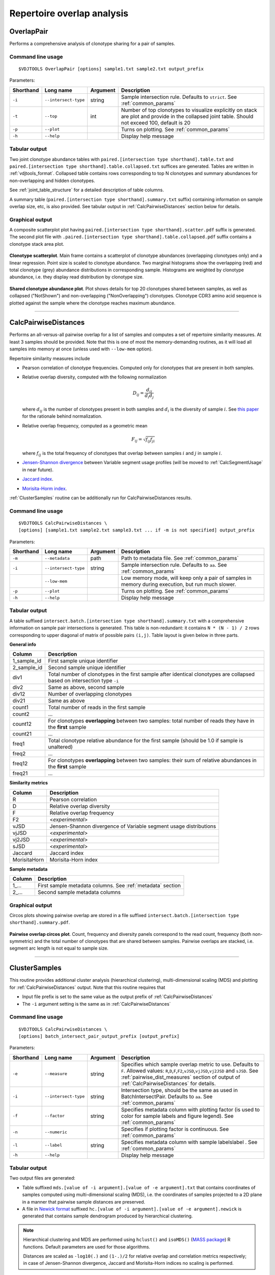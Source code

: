 .. _overlap:

Repertoire overlap analysis
---------------------------

.. _OverlapPair:

OverlapPair
^^^^^^^^^^^

Performs a comprehensive analysis of clonotype sharing for a pair of samples.

Command line usage
~~~~~~~~~~~~~~~~~~

::

    $VDJTOOLS OverlapPair [options] sample1.txt sample2.txt output_prefix

Parameters:

+-------------+------------------------+------------+-----------------------------------------------------------------------------------------------------------------------------------------------------+
| Shorthand   |      Long name         | Argument   | Description                                                                                                                                         |
+=============+========================+============+=====================================================================================================================================================+
| ``-i``      | ``--intersect-type``   | string     | Sample intersection rule. Defaults to ``strict``. See :ref:`common_params`                                                                          |
+-------------+------------------------+------------+-----------------------------------------------------------------------------------------------------------------------------------------------------+
| ``-t``      | ``--top``              | int        | Number of top clonotypes to visualize explicitly on stack are plot and provide in the collapsed joint table. Should not exceed 100, default is 20   |
+-------------+------------------------+------------+-----------------------------------------------------------------------------------------------------------------------------------------------------+
| ``-p``      | ``--plot``             |            | Turns on plotting. See :ref:`common_params`                                                                                                         |
+-------------+------------------------+------------+-----------------------------------------------------------------------------------------------------------------------------------------------------+
| ``-h``      | ``--help``             |            | Display help message                                                                                                                                |
+-------------+------------------------+------------+-----------------------------------------------------------------------------------------------------------------------------------------------------+

Tabular output
~~~~~~~~~~~~~~

Two joint clonotype abundance tables with
``paired.[intersection type shorthand].table.txt`` and
``paired.[intersection type shorthand].table.collapsed.txt`` suffices
are generated. Tables are written in :ref:`vdjtools_format`. 
Collapsed table contains rows corresponding to top N clonotypes and 
summary abundances for non-overlapping and hidden clonotypes.

See :ref:`joint_table_structure` for a detailed description of table columns.

A summary table (``paired.[intersection type shorthand].summary.txt``
suffix) containing information on sample overlap size, etc, is also
provided. See tabular output in :ref:`CalcPairwiseDistances` section
below for details.

Graphical output
~~~~~~~~~~~~~~~~

A composite scatterplot plot having
``paired.[intersection type shorthand].scatter.pdf`` suffix is
generated. The second plot file with
``.paired.[intersection type shorthand].table.collapsed.pdf`` suffix
contains a clonotype stack area plot. 

.. figure:: _static/images/modules/intersect-pair-scatter.png
    :align: center
    :scale: 50 %
    
**Clonotype scatterplot**. Main frame contains a scatterplot of clonotype abundances (overlapping 
clonotypes only) and a linear regression. Point size is scaled to clonotype 
abundance. Two marginal histograms show the overlapping (red) and total 
clonotype (grey) abundance distributions in corresponding sample. 
Histograms are weighted by clonotype abundance, i.e. they display 
read distribution by clonotype size.

.. figure:: _static/images/modules/intersect-pair-stack.png
    :align: center
    :scale: 50 %
    
**Shared clonotype abundance plot**. Plot shows details for top 20 clonotypes 
shared between samples, as well as collapsed ("NotShown") and non-overlapping
("NonOverlapping") clonotypes. Clonotype CDR3 amino acid sequence is
plotted against the sample where the clonotype reaches maximum
abundance.

--------------

.. _CalcPairwiseDistances:

CalcPairwiseDistances
^^^^^^^^^^^^^^^^^^^^^

Performs an all-versus-all pairwise overlap for a list of samples 
and computes a set of repertoire similarity measures. At least 3 samples 
should be provided. Note that this is one of most the memory-demanding routines, 
as it will load all samples into memory at once (unless used with ``--low-mem`` option).

Repertoire similarity measures include

-  Pearson correlation of clonotype frequencies. 
   Computed only for clonotypes that are present in both samples.
-  Relative overlap diversity, computed with the following normalization 

   .. math:: D_{ij} = \frac{d_{ij}}{d_{i}d_{j}}
   
   where :math:`d_{ij}` is the number of clonotypes present in both samples 
   and :math:`d_{i}` is the diversity of sample :math:`i`. See 
   `this paper <http://www.ncbi.nlm.nih.gov/pmc/articles/PMC3872297/>`__ 
   for the rationale behind normalization.   
-  Relative overlap frequency, computed as a geometric mean

   .. math:: F_{ij} = \sqrt{f_{ij}f_{ji}}
   
   where :math:`f_{ij}` is the total frequency of clonotypes that overlap
   between samples :math:`i` and :math:`j` in sample :math:`i`.
-  `Jensen-Shannon divergence 
   <https://www.cise.ufl.edu/~anand/sp06/jensen-shannon.pdf>`__ between 
   Variable segment usage profiles 
   (will be moved to :ref:`CalcSegmentUsage` in near future).
-  `Jaccard index <http://en.wikipedia.org/wiki/Jaccard_index>`__.
-  `Morisita-Horm index <http://en.wikipedia.org/wiki/Morisita's_overlap_index>`__.

:ref:`ClusterSamples` routine can be additionally run for CalcPairwiseDistances
results.

Command line usage
~~~~~~~~~~~~~~~~~~

::

    $VDJTOOLS CalcPairwiseDistances \
    [options] [sample1.txt sample2.txt sample3.txt ... if -m is not specified] output_prefix

Parameters:

+-------------+------------------------+------------+-----------------------------------------------------------------------------------------------------+
| Shorthand   |      Long name         | Argument   | Description                                                                                         |
+=============+========================+============+=====================================================================================================+
| ``-m``      | ``--metadata``         | path       | Path to metadata file. See :ref:`common_params`                                                     |
+-------------+------------------------+------------+-----------------------------------------------------------------------------------------------------+
| ``-i``      | ``--intersect-type``   | string     | Sample intersection rule. Defaults to ``aa``. See :ref:`common_params`                              |
+-------------+------------------------+------------+-----------------------------------------------------------------------------------------------------+
|             | ``--low-mem``          |            | Low memory mode, will keep only a pair of samples in memory during execution, but run much slower.  |
+-------------+------------------------+------------+-----------------------------------------------------------------------------------------------------+
| ``-p``      | ``--plot``             |            | Turns on plotting. See :ref:`common_params`                                                         |
+-------------+------------------------+------------+-----------------------------------------------------------------------------------------------------+
| ``-h``      | ``--help``             |            | Display help message                                                                                |
+-------------+------------------------+------------+-----------------------------------------------------------------------------------------------------+

Tabular output
~~~~~~~~~~~~~~

A table suffixed
``intersect.batch.[intersection type shorthand].summary.txt`` with a
comprehensive information on sample pair intersections is generated.
This table is non-redundant: it contains ``N * (N - 1) / 2`` rows
corresponding to upper diagonal of matrix of possible pairs ``(i,j)``.
Table layout is given below in three parts.

**General info**

+-----------------+-----------------------------------------------------------------------------------------------------------------------------+
| Column          | Description                                                                                                                 |
+=================+=============================================================================================================================+
| 1\_sample\_id   | First sample unique identifier                                                                                              |
+-----------------+-----------------------------------------------------------------------------------------------------------------------------+
| 2\_sample\_id   | Second sample unique identifier                                                                                             |
+-----------------+-----------------------------------------------------------------------------------------------------------------------------+
| div1            | Total number of clonotypes in the first sample after identical clonotypes are collapsed based on intersection type ``-i``   |
+-----------------+-----------------------------------------------------------------------------------------------------------------------------+
| div2            | Same as above, second sample                                                                                                |
+-----------------+-----------------------------------------------------------------------------------------------------------------------------+
| div12           | Number of overlapping clonotypes                                                                                            |
+-----------------+-----------------------------------------------------------------------------------------------------------------------------+
| div21           | Same as above                                                                                                               |
+-----------------+-----------------------------------------------------------------------------------------------------------------------------+
| count1          | Total number of reads in the first sample                                                                                   |
+-----------------+-----------------------------------------------------------------------------------------------------------------------------+
| count2          | ...                                                                                                                         |
+-----------------+-----------------------------------------------------------------------------------------------------------------------------+
| count12         | For clonotypes **overlapping** between two samples: total number of reads they have in the **first** sample                 |
+-----------------+-----------------------------------------------------------------------------------------------------------------------------+
| count21         | ...                                                                                                                         |
+-----------------+-----------------------------------------------------------------------------------------------------------------------------+
| freq1           | Total clonotype relative abundance for the first sample (should be 1.0 if sample is unaltered)                              |
+-----------------+-----------------------------------------------------------------------------------------------------------------------------+
| freq2           | ...                                                                                                                         |
+-----------------+-----------------------------------------------------------------------------------------------------------------------------+
| freq12          | For clonotypes **overlapping** between two samples: their sum of relative abundances in the **first** sample                |
+-----------------+-----------------------------------------------------------------------------------------------------------------------------+
| freq21          | ...                                                                                                                         |
+-----------------+-----------------------------------------------------------------------------------------------------------------------------+

.. _pairwise_dist_measures:

**Similarity metrics**

+---------------+--------------------------------------------------------------------+
| Column        | Description                                                        |
+===============+====================================================================+
| R             | Pearson correlation                                                |
+---------------+--------------------------------------------------------------------+
| D             | Relative overlap diversity                                         |
+---------------+--------------------------------------------------------------------+
| F             | Relative overlap frequency                                         |
+---------------+--------------------------------------------------------------------+
| F2            | <*experimental*\ >                                                 |
+---------------+--------------------------------------------------------------------+
| vJSD          | Jensen-Shannon divergence of Variable segment usage distributions  | 
+---------------+--------------------------------------------------------------------+
| vjJSD         | <*experimental*\ >                                                 |
+---------------+--------------------------------------------------------------------+
| vj2JSD        | <*experimental*\ >                                                 |
+---------------+--------------------------------------------------------------------+
| sJSD          | <*experimental*\ >                                                 |
+---------------+--------------------------------------------------------------------+
| Jaccard       | Jaccard index                                                      |
+---------------+--------------------------------------------------------------------+
| MorisitaHorn  | Morisita-Horn index                                                |
+---------------+--------------------------------------------------------------------+

**Sample metadata**

+----------+------------------------------------------------------------+
| Column   | Description                                                |
+==========+============================================================+
| 1\_...   | First sample metadata columns. See :ref:`metadata` section |
+----------+------------------------------------------------------------+
| 2\_...   | Second sample metadata columns                             |
+----------+------------------------------------------------------------+

Graphical output
~~~~~~~~~~~~~~~~

Circos plots showing pairwise overlap are stored in a file suffixed
``intersect.batch.[intersection type shorthand].summary.pdf``. 

.. figure:: _static/images/modules/intersect-batch-circos.png
    :align: center
    :scale: 50 %
    
**Pairwise overlap circos plot**. Count, frequency and diversity 
panels correspond to the read count, frequency (both non-symmetric) 
and the total number of clonotypes that are shared between samples.
Pairwise overlaps are stacked, i.e. segment arc length is not equal
to sample size.

--------------

.. _ClusterSamples:

ClusterSamples
^^^^^^^^^^^^^^

This routine provides additional cluster analysis (hierarchical clustering), 
multi-dimensional scaling (MDS)
and plotting for :ref:`CalcPairwiseDistances` output. 
Note that this routine requires that

-  Input file prefix is set to the same value 
   as the output prefix of :ref:`CalcPairwiseDistances`
   
-  The ``-i`` argument setting is the same as in :ref:`CalcPairwiseDistances`

Command line usage
~~~~~~~~~~~~~~~~~~

::

    $VDJTOOLS CalcPairwiseDistances \
    [options] batch_intersect_pair_output_prefix [output_prefix]

Parameters:

+-------------+------------------------+------------+--------------------------------------------------------------------------------------------------------------------------------------------------------------------------------------------------------------------------------------------------------------------+
| Shorthand   |      Long name         | Argument   | Description                                                                                                                                                                                                                                                        |
+=============+========================+============+====================================================================================================================================================================================================================================================================+
| ``-e``      | ``--measure``          | string     | Specifies which sample overlap metric to use. Defaults to ``F``. Allowed values: ``R``,\ ``D``,\ ``F``,\ ``F2``,\ ``vJSD``,\ ``vjJSD``,\ ``vj2JSD`` and ``sJSD``. See :ref:`pairwise_dist_measures` section of output of :ref:`CalcPairwiseDistances` for details. |
+-------------+------------------------+------------+--------------------------------------------------------------------------------------------------------------------------------------------------------------------------------------------------------------------------------------------------------------------+
| ``-i``      | ``--intersect-type``   | string     | Intersection type, should be the same as used in BatchIntersectPair. Defaults to ``aa``. See :ref:`common_params`                                                                                                                                                  |
+-------------+------------------------+------------+--------------------------------------------------------------------------------------------------------------------------------------------------------------------------------------------------------------------------------------------------------------------+
| ``-f``      | ``--factor``           | string     | Specifies metadata column with plotting factor (is used to color for sample labels and figure legend). See :ref:`common_params`                                                                                                                                    |
+-------------+------------------------+------------+--------------------------------------------------------------------------------------------------------------------------------------------------------------------------------------------------------------------------------------------------------------------+
| ``-n``      | ``--numeric``          |            | Specifies if plotting factor is continuous. See :ref:`common_params`                                                                                                                                                                                               |
+-------------+------------------------+------------+--------------------------------------------------------------------------------------------------------------------------------------------------------------------------------------------------------------------------------------------------------------------+
| ``-l``      | ``--label``            | string     | Specifies metadata column with sample labelslabel . See :ref:`common_params`                                                                                                                                                                                       |
+-------------+------------------------+------------+--------------------------------------------------------------------------------------------------------------------------------------------------------------------------------------------------------------------------------------------------------------------+
| ``-h``      | ``--help``             |            | Display help message                                                                                                                                                                                                                                               |
+-------------+------------------------+------------+--------------------------------------------------------------------------------------------------------------------------------------------------------------------------------------------------------------------------------------------------------------------+

Tabular output
~~~~~~~~~~~~~~

Two output files are generated: 

-  Table suffixed ``mds.[value of -i argument].[value of -e argument].txt``
   that contains coordinates of samples computed using 
   multi-dimensional scaling (MDS), i.e. the coordinates of samples 
   projected to a 2D plane in a manner that pairwise sample distances are preserved.   
-  A file in `Newick format <http://en.wikipedia.org/wiki/Newick_format>`__ suffixed
   ``hc.[value of -i argument].[value of -e argument].newick`` is
   generated that contains sample dendrogram produced by hierarchical clustering.
   
.. note::

    Hierarchical clustering and MDS are performed using ``hclust()`` and
    ``isoMDS()`` (`MASS package <http://cran.r-project.org/web/packages/MASS>`__) R functions. 
    Default parameters are used for those algorithms.
    
    Distances are scaled as ``-log10(.)`` and ``(1-.)/2`` for relative overlap and
    correlation metrics respectively; in case of Jensen-Shannon divergence,
    Jaccard and Morisita-Horn indices no scaling is performed.

Graphical output
~~~~~~~~~~~~~~~~

Hierarchical clustering plot is stored in a file suffixed
``hc.[value of -i argument].[value of -e argument].pdf``. 
MDS plot is stored in a file with 
``mds.[value of -i argument].[value of -e argument].pdf`` suffix. 

.. figure:: _static/images/modules/intersect-batch-dendro.png
    :align: center
    :scale: 50 %
    
**Hierarchical clustering**. Dendrogram of samples, branch 
length shows the distance between repertoires. Node colors 
correspond to factor value, continuous scale is used in 
present case (``-n -f age`` argument).    

.. figure:: _static/images/modules/intersect-batch-mds.png
    :align: center
    :scale: 50 %
    
**MDS plot**. A scatterplot of samples. Euclidean distance 
between points reflects the distance between repertoires. 
Points are colored by factor value.


--------------

.. _TrackClonotypes:

TrackClonotypes
^^^^^^^^^^^^^^^

This routine performs an all-vs-all intersection between an ordered list
of samples for clonotype tracking purposes. User can specify sample which
clonotypes will be traced, e.g. the pre-therapy sample.

Command line usage
~~~~~~~~~~~~~~~~~~

::

    $VDJTOOLS TrackClonotypes \
    [options] [sample1.txt sample2.txt sample3.txt ... if -m is not specified] output_prefix

Parameters:

+-------------+------------------------+-------------------+-------------------------------------------------------------------------------------------------------------------------------------------------------------------------------------------------------------------------------------------+
| Shorthand   |      Long name         | Argument          | Description                                                                                                                                                                                                                               |
+=============+========================+===================+===========================================================================================================================================================================================================================================+
| ``-m``      | ``--metadata``         | path              | Path to metadata file. See See :ref:`common_params`                                                                                                                                                                                       |
+-------------+------------------------+-------------------+-------------------------------------------------------------------------------------------------------------------------------------------------------------------------------------------------------------------------------------------+
| ``-i``      | ``--intersect-type``   | string            | Sample intersection rule. Defaults to ``strict``. See :ref:`common_params`                                                                                                                                                                |
+-------------+------------------------+-------------------+-------------------------------------------------------------------------------------------------------------------------------------------------------------------------------------------------------------------------------------------+
| ``-f``      | ``--factor``           | string            | Specifies factor that should be treated as ``time`` variable. Factor values should be numeric. If such column not set, time points are taken either from values provided with ``-s`` argument or sample order. See :ref:`common_params`   |
+-------------+------------------------+-------------------+-------------------------------------------------------------------------------------------------------------------------------------------------------------------------------------------------------------------------------------------+
| ``-x``      | ``--track-sample``     | integer           | A zero-based index of time point to track. If not provided, will consider all clonotypes that were detected in 2+ samples                                                                                                                 |
+-------------+------------------------+-------------------+-------------------------------------------------------------------------------------------------------------------------------------------------------------------------------------------------------------------------------------------+
| ``-s``      | ``--sequence``         | ``[t1,t2,...]``   | Time point sequence. Unused if -m is specified. If not specified, either ``time`` column values from metadata, or sample indexes (as in command line) are used.                                                                           |
+-------------+------------------------+-------------------+-------------------------------------------------------------------------------------------------------------------------------------------------------------------------------------------------------------------------------------------+
| ``-t``      | ``--top``              | integer           | Number of top clonotypes to visualize explicitly on stack are plot and provide in the collapsed joint table. Should not exceed 100, default is 200                                                                                        |
+-------------+------------------------+-------------------+-------------------------------------------------------------------------------------------------------------------------------------------------------------------------------------------------------------------------------------------+
| ``-p``      | ``--plot``             |                   | Turns on plotting. See :ref:`common_params`                                                                                                                                                                                               |
+-------------+------------------------+-------------------+-------------------------------------------------------------------------------------------------------------------------------------------------------------------------------------------------------------------------------------------+
| ``-c``      | ``--compress``         |                   | Compressed output for clonotype table. See :ref:`common_params`                                                                                                                                                                           |
+-------------+------------------------+-------------------+-------------------------------------------------------------------------------------------------------------------------------------------------------------------------------------------------------------------------------------------+
| ``-h``      | ``--help``             |                   | Display help message                                                                                                                                                                                                                      |
+-------------+------------------------+-------------------+-------------------------------------------------------------------------------------------------------------------------------------------------------------------------------------------------------------------------------------------+

Tabular output
~~~~~~~~~~~~~~

Summary table suffixed ``sequential.[value of -i argument].summary.txt``
is created with the following columns.

+-----------------+-----------------------------------------------------------------------------------------------------------------------------------------------------------------------------------------------------------------------------------------------------------------------------------------------------------+
| Column          | Description                                                                                                                                                                                                                                                                                               |
+=================+===========================================================================================================================================================================================================================================================================================================+
| 1\_sample\_id   | First sample unique identifier                                                                                                                                                                                                                                                                            |
+-----------------+-----------------------------------------------------------------------------------------------------------------------------------------------------------------------------------------------------------------------------------------------------------------------------------------------------------+
| 2\_sample\_id   | Second sample unique identifier                                                                                                                                                                                                                                                                           |
+-----------------+-----------------------------------------------------------------------------------------------------------------------------------------------------------------------------------------------------------------------------------------------------------------------------------------------------------+
| value           | Value of the intersection metric                                                                                                                                                                                                                                                                          |
+-----------------+-----------------------------------------------------------------------------------------------------------------------------------------------------------------------------------------------------------------------------------------------------------------------------------------------------------+
| metric          | Metric type: ``diversity``, ``frequency`` or ``count``. Metrics correspond to the number of unique clonotypes, total frequency and total read count for clonotypes overlapping between first and second sample. In case tracking is on (``-x``), only clonotypes present in tracked sample are counted.   |
+-----------------+-----------------------------------------------------------------------------------------------------------------------------------------------------------------------------------------------------------------------------------------------------------------------------------------------------------+
| 1\_time         | Time value for the first sample                                                                                                                                                                                                                                                                           |
+-----------------+-----------------------------------------------------------------------------------------------------------------------------------------------------------------------------------------------------------------------------------------------------------------------------------------------------------+
| 2\_time         | Time value for the second sample                                                                                                                                                                                                                                                                          |
+-----------------+-----------------------------------------------------------------------------------------------------------------------------------------------------------------------------------------------------------------------------------------------------------------------------------------------------------+
| 1\_...          | First sample metadata columns. See :ref:`metadata` section                                                                                                                                                                                                                                                |
+-----------------+-----------------------------------------------------------------------------------------------------------------------------------------------------------------------------------------------------------------------------------------------------------------------------------------------------------+
| 2\_...          | Second sample metadata columns                                                                                                                                                                                                                                                                            |
+-----------------+-----------------------------------------------------------------------------------------------------------------------------------------------------------------------------------------------------------------------------------------------------------------------------------------------------------+

Two joint clonotype abundance tables with
``sequential.[intersection type shorthand].table.txt`` and
``sequential.[intersection type shorthand].table.collapsed.txt``
suffices are generated. The latter contains top ``-t``
clonotypes, with two additional rows containing summary count and frequency 
for non-overlapping and collapsed clonotypes. 

See :ref:`joint_table_structure` for a detailed description of table columns.

**Graphical output**

Summary table is visualized in a plot file suffixed
``sequential.[value of -i argument].summary.pdf``.
A plot file with ``.sequential.[value of -i argument].stackplot.pdf`` 
suffix contains a clonotype abundance stack area plot. 
The same is also visualized using a heatmap in a file with 
``.sequential.[value of -i argument].heatplot.pdf``).

.. figure:: _static/images/modules/intersect-seq-summary.png
    :align: center
    :scale: 50 %

**Clonotype tracking summary**. Count, frequency and diversity 
panels correspond to the read count, frequency (both non-symmetric) 
and the total number of clonotypes that are shared between samples.
Rows and columns of each matrix are sorted according to time point
sequence.

.. figure:: _static/images/modules/intersect-seq-stackplot.png
    :align: center
    :scale: 50 %
    
**Clonotype tracking stackplot**. Contains detailed profiles for top
``-t`` clonotypes, as well as collapsed ("NotShown") and non-overlapping
("NonOverlapping") clonotypes. Clonotype CDR3 amino acid sequence is
plotted against the sample where the clonotype reaches maximum
abundance. Clonotypes are colored by the peak position of their
abundance profile.


.. figure:: _static/images/modules/intersect-seq-heatplot.png
    :align: center
    :scale: 50 %

**Clonotype tracking heatmap**. Shows a heatmap for top ``-t`` 
joint clonotype abundances.

